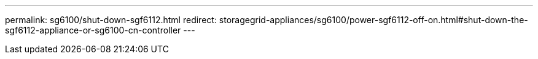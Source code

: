 ---
permalink: sg6100/shut-down-sgf6112.html
redirect: storagegrid-appliances/sg6100/power-sgf6112-off-on.html#shut-down-the-sgf6112-appliance-or-sg6100-cn-controller
---
